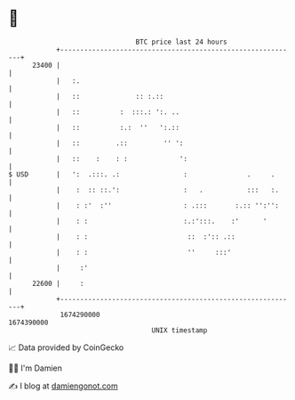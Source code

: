 * 👋

#+begin_example
                                   BTC price last 24 hours                    
               +------------------------------------------------------------+ 
         23400 |                                                            | 
               |   :.                                                       | 
               |   ::              :: :.::                                  | 
               |   ::          :  :::.: ':. ..                              | 
               |   ::          :.:  ''   ':.::                              | 
               |   ::         .::         '' ':                             | 
               |   ::    :    : :             ':                            | 
   $ USD       |   ':  .:::. .:                :               .     .      | 
               |    :  :: ::.':                :   .           :::   :.     | 
               |    : :'  :''                  : .:::       :.:: '':'':     | 
               |    : :                        :.:':::.    :'      '        | 
               |    : :                         ::  :':: .::                | 
               |    : :                         ''     :::'                 | 
               |     :'                                                     | 
         22600 |     :                                                      | 
               +------------------------------------------------------------+ 
                1674290000                                        1674390000  
                                       UNIX timestamp                         
#+end_example
📈 Data provided by CoinGecko

🧑‍💻 I'm Damien

✍️ I blog at [[https://www.damiengonot.com][damiengonot.com]]

